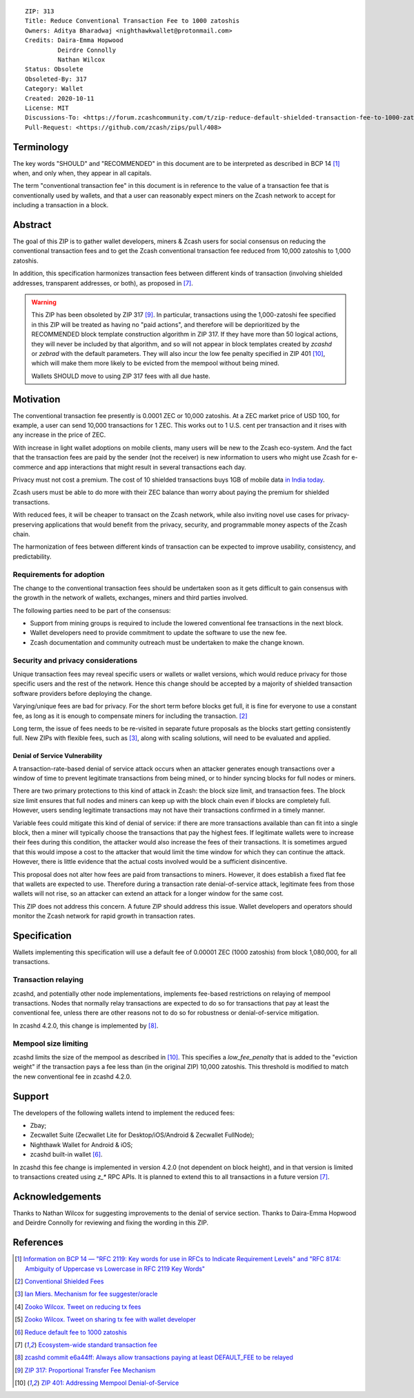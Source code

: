 ::

  ZIP: 313
  Title: Reduce Conventional Transaction Fee to 1000 zatoshis
  Owners: Aditya Bharadwaj <nighthawkwallet@protonmail.com>
  Credits: Daira-Emma Hopwood
           Deirdre Connolly
           Nathan Wilcox
  Status: Obsolete
  Obsoleted-By: 317
  Category: Wallet
  Created: 2020-10-11
  License: MIT
  Discussions-To: <https://forum.zcashcommunity.com/t/zip-reduce-default-shielded-transaction-fee-to-1000-zats/37566>
  Pull-Request: <https://github.com/zcash/zips/pull/408>


Terminology
===========

The key words "SHOULD" and "RECOMMENDED" in this document are to be
interpreted as described in BCP 14 [#BCP14]_ when, and only when, they
appear in all capitals.

The term "conventional transaction fee" in this document is in reference
to the value of a transaction fee that is conventionally used by wallets,
and that a user can reasonably expect miners on the Zcash network to accept
for including a transaction in a block.


Abstract
========

The goal of this ZIP is to gather wallet developers, miners & Zcash users
for social consensus on reducing the conventional transaction fees and
to get the Zcash conventional transaction fee reduced from 10,000 zatoshis
to 1,000 zatoshis.

In addition, this specification harmonizes transaction fees between different
kinds of transaction (involving shielded addresses, transparent addresses, or
both), as proposed in [#zcash-2942]_.

.. warning::
    This ZIP has been obsoleted by ZIP 317 [#zip-0317]_. In particular,
    transactions using the 1,000-zatoshi fee specified in this ZIP will be
    treated as having no "paid actions", and therefore will be deprioritized
    by the RECOMMENDED block template construction algorithm in ZIP 317.
    If they have more than 50 logical actions, they will never be included
    by that algorithm, and so will not appear in block templates created by
    `zcashd` or `zebrad` with the default parameters. They will also incur
    the low fee penalty specified in ZIP 401 [#zip-0401]_, which will make
    them more likely to be evicted from the mempool without being mined.

    Wallets SHOULD move to using ZIP 317 fees with all due haste.


Motivation
==========

The conventional transaction fee presently is 0.0001 ZEC or 10,000 zatoshis.
At a ZEC market price of USD 100, for example, a user can send 10,000
transactions for 1 ZEC. This works out to 1 U.S. cent per transaction and
it rises with any increase in the price of ZEC.

With increase in light wallet adoptions on mobile clients, many users will
be new to the Zcash eco-system. And the fact that the transaction fees are
paid by the sender (not the receiver) is new information to users who might
use Zcash for e-commerce and app interactions that might result in several
transactions each day.

Privacy must not cost a premium. The cost of 10 shielded transactions
buys 1GB of mobile data `in India today <https://www.cable.co.uk/mobiles/worldwide-data-pricing/>`_.

Zcash users must be able to do more with their ZEC balance than worry about
paying the premium for shielded transactions.

With reduced fees, it will be cheaper to transact on the Zcash network,
while also inviting novel use cases for privacy-preserving applications
that would benefit from the privacy, security, and programmable money
aspects of the Zcash chain.

The harmonization of fees between different kinds of transaction can be
expected to improve usability, consistency, and predictability.

Requirements for adoption
-------------------------

The change to the conventional transaction fees should be undertaken soon
as it gets difficult to gain consensus with the growth in the network
of wallets, exchanges, miners and third parties involved.

The following parties need to be part of the consensus:

* Support from mining groups is required to include the lowered conventional
  fee transactions in the next block.
* Wallet developers need to provide commitment to update the software to use
  the new fee.
* Zcash documentation and community outreach must be undertaken to make the
  change known.


Security and privacy considerations
-----------------------------------

Unique transaction fees may reveal specific users or wallets or wallet versions,
which would reduce privacy for those specific users and the rest of the network.
Hence this change should be accepted by a majority of shielded transaction
software providers before deploying the change.

Varying/unique fees are bad for privacy. For the short term before blocks get
full, it is fine for everyone to use a constant fee, as long as it is enough to
compensate miners for including the transaction. [#nathan-1]_

Long term, the issue of fees needs to be re-visited in separate future
proposals as the blocks start getting consistently full. New ZIPs with
flexible fees, such as [#ian-1]_, along with scaling solutions, will need
to be evaluated and applied.

Denial of Service Vulnerability
~~~~~~~~~~~~~~~~~~~~~~~~~~~~~~~

A transaction-rate-based denial of service attack occurs when an attacker
generates enough transactions over a window of time to prevent legitimate
transactions from being mined, or to hinder syncing blocks for full nodes
or miners.

There are two primary protections to this kind of attack in Zcash: the
block size limit, and transaction fees. The block size limit ensures that
full nodes and miners can keep up with the block chain even if blocks are
completely full. However, users sending legitimate transactions may not
have their transactions confirmed in a timely manner.

Variable fees could mitigate this kind of denial of service: if there are
more transactions available than can fit into a single block, then a miner
will typically choose the transactions that pay the highest fees. If
legitimate wallets were to increase their fees during this condition, the
attacker would also increase the fees of their transactions. It is
sometimes argued that this would impose a cost to the attacker that would
limit the time window for which they can continue the attack. However, there
is little evidence that the actual costs involved would be a sufficient
disincentive.

This proposal does not alter how fees are paid from transactions to miners.
However, it does establish a fixed flat fee that wallets are expected to
use. Therefore during a transaction rate denial-of-service attack, legitimate
fees from those wallets will not rise, so an attacker can extend an attack
for a longer window for the same cost.

This ZIP does not address this concern. A future ZIP should address this issue.
Wallet developers and operators should monitor the Zcash network for rapid
growth in transaction rates.


Specification
=============

Wallets implementing this specification will use a default fee of 0.00001 ZEC
(1000 zatoshis) from block 1,080,000, for all transactions.


Transaction relaying
--------------------

zcashd, and potentially other node implementations, implements fee-based
restrictions on relaying of mempool transactions. Nodes that normally relay
transactions are expected to do so for transactions that pay at least the
conventional fee, unless there are other reasons not to do so for robustness
or denial-of-service mitigation.

In zcashd 4.2.0, this change is implemented by [#zcash-relaying]_.


Mempool size limiting
---------------------

zcashd limits the size of the mempool as described in [#zip-0401]_. This
specifies a *low\_fee\_penalty* that is added to the "eviction weight" if the
transaction pays a fee less than (in the original ZIP) 10,000 zatoshis. This
threshold is modified to match the new conventional fee in zcashd 4.2.0.


Support
=======

The developers of the following wallets intend to implement the reduced fees:

* Zbay;
* Zecwallet Suite (Zecwallet Lite for Desktop/iOS/Android & Zecwallet FullNode);
* Nighthawk Wallet for Android & iOS;
* zcashd built-in wallet [#zcash-4916]_.

In zcashd this fee change is implemented in version 4.2.0 (not dependent on
block height), and in that version is limited to transactions created using
`z_*` RPC APIs. It is planned to extend this to all transactions in a future
version [#zcash-2942]_.


Acknowledgements
================

Thanks to Nathan Wilcox for suggesting improvements to the denial of service
section. Thanks to Daira-Emma Hopwood and Deirdre Connolly for reviewing and fixing
the wording in this ZIP.


References
==========

.. [#BCP14] `Information on BCP 14 — "RFC 2119: Key words for use in RFCs to Indicate Requirement Levels" and "RFC 8174: Ambiguity of Uppercase vs Lowercase in RFC 2119 Key Words" <https://www.rfc-editor.org/info/bcp14>`_
.. [#nathan-1] `Conventional Shielded Fees <https://forum.zcashcommunity.com/t/zip-reduce-default-shielded-transaction-fee-to-1000-zats/37566/40>`_
.. [#ian-1] `Ian Miers. Mechanism for fee suggester/oracle <https://forum.zcashcommunity.com/t/zip-reduce-default-shielded-transaction-fee-to-1000-zats/37566/31>`_
.. [#zooko-1] `Zooko Wilcox. Tweet on reducing tx fees <https://twitter.com/zooko/status/1295032258282156034?s=20>`_
.. [#zooko-2] `Zooko Wilcox. Tweet on sharing tx fee with wallet developer <https://twitter.com/zooko/status/1295032621294956545?s=20>`_
.. [#zcash-4916] `Reduce default fee to 1000 zatoshis <https://github.com/zcash/zcash/pull/4916>`_
.. [#zcash-2942] `Ecosystem-wide standard transaction fee <https://github.com/zcash/zcash/pull/2942>`_
.. [#zcash-relaying] `zcashd commit e6a44ff: Always allow transactions paying at least DEFAULT_FEE to be relayed <https://github.com/zcash/zcash/pull/4916/commits/e6a44ff833bce280a30115d10ef0070ad4d52b38>`_
.. [#zip-0317] `ZIP 317: Proportional Transfer Fee Mechanism <zip-0317.rst>`_
.. [#zip-0401] `ZIP 401: Addressing Mempool Denial-of-Service <zip-0401.rst>`_
